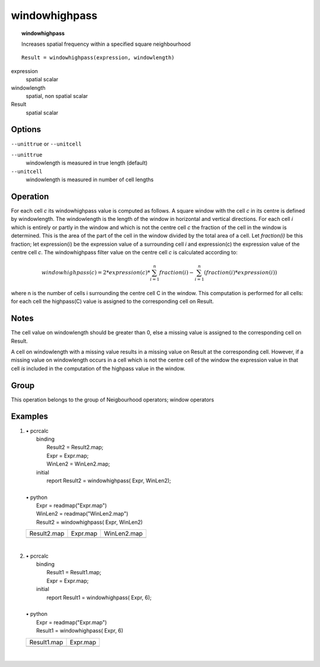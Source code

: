 

.. index::
   single: windowhighpass
.. _windowhighpass:

**************
windowhighpass
**************
.. topic:: windowhighpass

   Increases spatial frequency within a specified square neighbourhood

::

  Result = windowhighpass(expression, windowlength)

expression
   spatial
   scalar

windowlength
   spatial, non spatial
   scalar

Result
   spatial
   scalar

Options
=======
:literal:`--unittrue` or :literal:`--unitcell`

:literal:`--unittrue`
   windowlength is measured in true length (default)

:literal:`--unitcell`
   windowlength is measured in number of cell lengths



Operation
=========


For each cell :emphasis:`c` its windowhighpass value is computed as follows. A square window with the cell :emphasis:`c` in its centre is defined by windowlength. The windowlength is the length of the window in horizontal and vertical directions. For each cell :emphasis:`i` which is entirely or partly in the window and which is not the centre cell :emphasis:`c` the fraction of the cell in the window is determined. This is the area of the part of the cell in the window divided by the total area of a cell. Let :emphasis:`fraction(i)` be this fraction; let expression(i) be the expression value of a surrounding cell :emphasis:`i` and expression(c) the expression value of the centre cell :emphasis:`c`. The windowhighpass filter value on the centre cell :emphasis:`c` is calculated according to:  

.. math::

  windowhighpass(c) = 2 * expression(c) * { \sum^n_{i=1} fraction(i) } -
                          { \sum^n_{i=1} ( fraction(i) * expression(i) ) }

where n is the number of cells i surrounding the centre cell C in the
window.
This computation is performed for all cells: for each cell the
highpass(C) value is assigned to the corresponding cell on Result.  

Notes
=====


The cell value on windowlength should be greater than 0, else a missing value is assigned to the corresponding cell on Result.  


A cell on windowlength with a missing value results in a missing value on Result at the corresponding cell. However, if a missing value on windowlength occurs in a cell which is not the centre cell of the window the expression value in that cell :emphasis:`is` included in the computation of the highpass value in the window. 

Group
=====
This operation belongs to the group of  Neigbourhood operators; window operators 

Examples
========
#. 
   | • pcrcalc
   |   binding
   |    Result2 = Result2.map;
   |    Expr = Expr.map;
   |    WinLen2 = WinLen2.map;
   |   initial
   |    report Result2 = windowhighpass( Expr, WinLen2);
   |   
   | • python
   |   Expr = readmap("Expr.map")
   |   WinLen2 = readmap("WinLen2.map")
   |   Result2 = windowhighpass( Expr, WinLen2)

   ================================================== ============================================== =================================================
   Result2.map                                        Expr.map                                       WinLen2.map                                      
   .. image::  ../examples/windowhighpass_Result2.png .. image::  ../examples/windowaverage_Expr.png .. image::  ../examples/windowaverage_WinLen2.png
   ================================================== ============================================== =================================================

   | 

#. 
   | • pcrcalc
   |   binding
   |    Result1 = Result1.map;
   |    Expr = Expr.map;
   |   initial
   |    report Result1 = windowhighpass( Expr, 6);
   |   
   | • python
   |   Expr = readmap("Expr.map")
   |   Result1 = windowhighpass( Expr, 6)

   ================================================== ==============================================
   Result1.map                                        Expr.map                                      
   .. image::  ../examples/windowhighpass_Result1.png .. image::  ../examples/windowaverage_Expr.png
   ================================================== ==============================================

   | 

